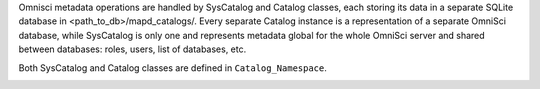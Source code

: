 Omnisci metadata operations are handled by SysCatalog and Catalog classes, each storing its data in a separate SQLite database in <path_to_db>/mapd_catalogs/. Every separate Catalog instance is a representation of a separate OmniSci database, while SysCatalog is only one and represents metadata global for the whole OmniSci server and shared between databases: roles, users, list of databases, etc. 

Both SysCatalog and Catalog classes are defined in ``Catalog_Namespace``.

.. image:: ../../img/catalog/catalog_overview.png
